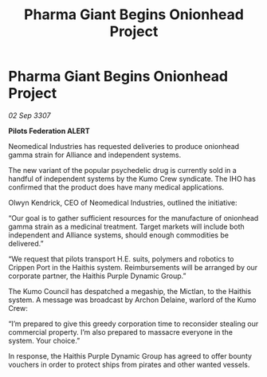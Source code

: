 :PROPERTIES:
:ID:       dae65bcd-6355-41f3-aeb8-f38fbe7ce619
:END:
#+title: Pharma Giant Begins Onionhead Project
#+filetags: :galnet:

* Pharma Giant Begins Onionhead Project

/02 Sep 3307/

*Pilots Federation ALERT* 

Neomedical Industries has requested deliveries to produce onionhead gamma strain for Alliance and independent systems. 

The new variant of the popular psychedelic drug is currently sold in a handful of independent systems by the Kumo Crew syndicate. The IHO has confirmed that the product does have many medical applications. 

Olwyn Kendrick, CEO of Neomedical Industries, outlined the initiative: 

“Our goal is to gather sufficient resources for the manufacture of onionhead gamma strain as a medicinal treatment. Target markets will include both independent and Alliance systems, should enough commodities be delivered.” 

“We request that pilots transport H.E. suits, polymers and robotics to Crippen Port in the Haithis system. Reimbursements will be arranged by our corporate partner, the Haithis Purple Dynamic Group.” 

The Kumo Council has despatched a megaship, the Mictlan, to the Haithis system. A message was broadcast by Archon Delaine, warlord of the Kumo Crew: 

“I’m prepared to give this greedy corporation time to reconsider stealing our commercial property. I’m also prepared to massacre everyone in the system. Your choice.” 

In response, the Haithis Purple Dynamic Group has agreed to offer bounty vouchers in order to protect ships from pirates and other wanted vessels.
